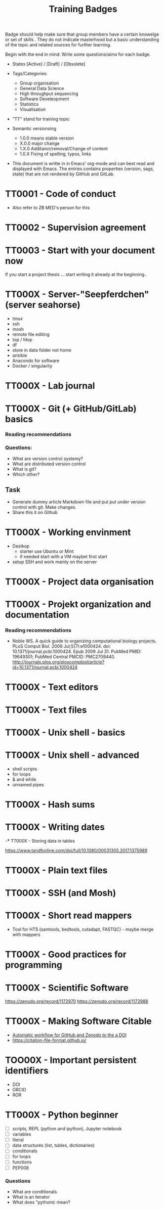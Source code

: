 #+TITLE: Training Badges

Badge should help make sure that group members have a certain knowelge
or set of skills . They do not indicate masterhood but a basic
understanding of the topic and related sources for further learning.

Begin with the end in mind: Write some questions/aims for each badge.

- States [Active] / [Draft] / [Obsolete]

- Tags/Categories: 
  - Group organisation
  - General Data Science
  - High throughput sequencing
  - Software Develeopment
  - Statistics
  - Visualisation

- "TT" stand for training topic

- Semantic versionsing
  - 1.0.0 means stable version
  - X.0.0 major change
  - 1.X.0 Additaion/removal/Change of content
  - 1.0.X Fixing of spelling, typos, links

- This document is writte in in Emacs' org-mode and can best read and
  displayed with Emacs. The entries contains properties (version, sags,
  state) that are not rendered by GitHub and GitLab.

* TT0001 - Code of conduct
   :PROPERTIES:
   :Version:  0.1
   :Tags: Legal
   :State: Draft
   :END:

- Also refer to ZB MED's person for this

* TT0002 - Supervision agreement
   :PROPERTIES:
   :Version:  0.1
   :Tags: Legal
   :Status: Draft
   :END:
* TT0003 - Start with your document now
   :PROPERTIES:
   :Version:  0.1
   :Tags: Legal
   :Status: Draft
   :END:

If you start a project thesis ... start writing it already at the
beginning..

* TT000X - Server-"Seepferdchen" (server seahorse)
   :PROPERTIES:
   :Version:  0.1
   :Tags: 
   :State: Draft
   :END:


- tmux
- ssh
- mosh
- remote file editing
- top / htop
- df 
- store in data folder not home
- ansible
- Anacondo for software
- Docker / singularity

* TT000X - Lab journal
   :PROPERTIES:
   :Version:  0.1
   :Tags: 
   :State: Draft
   :END:

* TT000X - Git (+ GitHub/GitLab) basics
   :PROPERTIES:
   :Version:  0.1
   :Tags: Software Develeopment
   :END:
*** Reading recommendations
*** Questions:
- What are version control systemy?
- What are distributed version control
- What is git?
- Which other?
** Task
- Generate dummy article Markdown file and put put under version
  control with git. Make changes.
- Share this it on Github
* TT000X - Working envinment

- Destkop
  - starter use Ubuntu or Mint
  - if needed start with a VM maybet first start 

- setup SSH and work mainly on the server

* TT000X - Project data organisation
   :PROPERTIES:
   :Version:  0.1
   :Tags: 
   :State: Draft
   :END:
* TT000X - Projekt organization and documentation
   :PROPERTIES:
   :Version:  0.1
   :Tags: 
   :State: Draft
   :END:
*** Reading recommendations

- Noble WS. A quick guide to organizing computational biology
  projects. PLoS Comput Biol. 2009 Jul;5(7):e1000424. doi:
  10.1371/journal.pcbi.1000424. Epub 2009 Jul 31. PubMed PMID:
  19649301; PubMed Central PMCID:
  PMC2709440. http://journals.plos.org/ploscompbiol/article?id=10.1371/journal.pcbi.1000424

* TT000X - Text editors
   :PROPERTIES:
   :Version:  0.1
   :Tags: 
   :State: Draft
   :END:
* TT000X - Text files
   :PROPERTIES:
   :Version:  0.1
   :Tags: 
   :State: Draft
   :END:
* TT000X - Unix shell - basics
   :PROPERTIES:
   :Version:  0.1
   :Tags: 
   :State: Draft
   :END:
* TT000X - Unix shell - advanced
- shell scripts
- for loops
- & and while
- unnamed pipes
   :PROPERTIES:
   :Version:  0.1
   :Tags: 
   :State: Draft
   :END:
* TT000X - Hash sums
   :PROPERTIES:
   :Version:  0.1
   :Tags: 
   :State: Draft
   :END:

* TT000X - Writing dates
-*** TT000X - Storing data in tables

https://www.tandfonline.com/doi/full/10.1080/00031305.2017.1375989

* TT000X - Plain text files
   :PROPERTIES:
   :Version:  0.1
   :Tags: 
   :State: Draft
   :END:
* TT000X - SSH (and Mosh)

   :PROPERTIES:
   :Version:  0.1
   :Tags: 
   :State: Draft
   :END:
* TT000X - Short read mappers
- Tool for HTS (samtools, bedtools, cutadapt, FASTQC) - maybe merge with mappers
   :PROPERTIES:
   :Version:  0.1
   :Tags: 
   :State: Draft
   :END:
* TT000X - Good practices for programming
   :PROPERTIES:
   :Version:  0.1
   :Tags: 
   :State: Draft
   :END:
* TT000X - Scientific Software
   :PROPERTIES:
   :Version:  0.1
   :Tags: 
   :State: Draft
   :END:

https://zenodo.org/record/1172970
https://zenodo.org/record/1172988

* TT000X - Making Software Citable

- [[https://guides.github.com/activities/citable-code/][Automatic workflow for GitHub and Zenodo to the a DOI]]
- https://citation-file-format.github.io/

   :PROPERTIES:
   :Version:  0.1
   :Tags: 
   :State: Draft
   :END:
* TOO00X - Important persistent identifiers

- DOI
- ORCID
- ROR

   :PROPERTIES:
   :Version:  0.1
   :Tags: 
   :State: Draft
   :END:
* TT000X - Python beginner 
   
- [ ] scripts, REPL (python and ipython), Jupyter notebook
- [ ] variables
- [ ] literal
- [ ] data structures (list, tubles, dictionaries)
- [ ] conditionals
- [ ] for loops
- [ ] functions
- [ ] PEP008

*** Questions
- What are conditionals
- What is an iterator
- What does "pythonic mean?
   :PROPERTIES:
   :Version:  0.1
   :Tags: 
   :State: Draft
   :END:
* TT000X - Python - object oriented programming

- classes

   :PROPERTIES:
   :Version:  0.1
   :Tags: 
   :State: Draft
   :END:
* TT000X - Python - list comprehension
- What is list comprehension?
- What are generators
   :PROPERTIES:
   :Version:  0.1
   :Tags: 
   :State: Draft
   :END:
* TT000X - Python - linting

pylint
black
   :PROPERTIES:
   :Version:  0.1
   :Tags: 
   :State: Draft
   :END:
* TT0000 - Python - type hints
   :PROPERTIES:
   :Version:  0.1
   :Tags: 
   :State: Draft
   :END:
* TT0000 - Python - string formating
   :PROPERTIES:
   :Version:  0.1
   :Tags: 
   :State: Draft
   :END:

- %
- format
- [[https://realpython.com/python-f-strings/][f-strings]]

* TT000X - Python testing (unit test, pytest, CI)
   :PROPERTIES:
   :Version:  0.1
   :Tags: 
   :State: Draft
   :END:
- pytest
- code coverage
- 

   :PROPERTIES:
   :Version:  0.1
   :Tags: 
   :State: Draft
   :END:
* TT000X - Python debugging
   :PROPERTIES:
   :Version:  0.1
   :Tags: 
   :State: Draft
   :END:
* TT000X - Python visualisation packages
   :PROPERTIES:
   :Version:  0.1
   :Tags: 
   :State: Draft
   :END:
* TT000X - Python bioinformatics packages
   :PROPERTIES:
   :Version:  0.1
   :Tags: 
   :State: Draft
   :END:

* TT000X - Python pandas
   :PROPERTIES:
   :Version:  0.1
   :Tags: 
   :State: Draft
   :END:
* TT000X - Python package managers - pip and conda

*** Resources
- [[https://docs.conda.io/projects/conda/en/latest/user-guide/getting-started.html][conda - Getting started with conda]]
- [[https://www.anaconda.com/understanding-and-improving-condas-performance/][Understanding and Improving Conda’s performance]]

*** Answer/Explain

* TT000X - Python packaging/projects
   :PROPERTIES:
   :Version:  0.1
   :Tags: 
   :State: Draft
   :END:
*** Questions
   - Which files belong into a Python project and what is their function?
* TT000X - Python data visualisation
   :PROPERTIES:
   :Version:  0.1
   :Tags: 
   :State: Draft
   :END:

- matplotlib
- seaborn
  https://seaborn.pydata.org/tutorial.html
- plotly

* TT000X - Statistics resources
   :PROPERTIES:
   :Version:  0.1
   :Tags: 
   :State: Draft
   :END:


- [[https://www.nature.com/collections/qghhqm][Nature Collection - Statistics for Biologists]]

- Point of Significance
- StatsQuest

* TT000X - Descriptive statistics
   :PROPERTIES:
   :Version:  0.1
   :Tags: 
   :State: Draft
   :END:

Central tendencies of distribution
- Main
- Mean 
- Mode

Measure of variation
- Variance
- Interquartile range
- Standard deviation

* TT000X - Foundations of data visualizations
   :PROPERTIES:
   :Version:  0.1
   :Tags: 
   :State: Draft
   :END:

https://towardsdatascience.com/analyze-the-data-through-data-visualization-using-seaborn-255e1cd3948e

* TT000X - Foundations of data visualizations
   :PROPERTIES:
   :Version:  0.1
   :Tags: 
   :State: Draft
   :END:

* TT000X - Contingency table, Chi-square test
   :PROPERTIES:
   :Version:  0.1
   :Tags: 
   :State: Draft
   :END:
* TT000X - t-tests
   :PROPERTIES:
   :Version:  0.1
   :Tags: 
   :State: Draft
   :END:

* TT000X - Multiple testing
   :PROPERTIES:
   :Version:  0.1
   :Tags: 
   :State: Draft
   :END:

* TT000X - Linear Models
   :PROPERTIES:
   :Version:  0.1
   :Tags: 
   :State: Draft
   :END:

* TT000X - Linear Models
   :PROPERTIES:
   :Version:  0.1
   :Tags: 
   :State: Draft
   :END:

* TT000X - Code reviewing
   :PROPERTIES:
   :Version:  0.1
   :Tags: 
   :State: Draft
   :END:
* TT000X - ANOVA
   :PROPERTIES:
   :Version:  0.1
   :Tags: Statistics
   :State: Draft
   :END:
* TT000X - p-values
   :PROPERTIES:
   :Version:  0.1
   :Tags: Statistics
   :State: Draft
   :END:

* TT000X - Confidence intervals
   :PROPERTIES:
   :Version:  0.1
   :Tags: 
   :State: Draft
   :END:
* TT000X - Grammar of graphics
   :PROPERTIES:
   :Version:  0.1
   :Tags: 
   :State: Draft
   :END:


* TT000X - Refactoring
* TT000X - R basics
   :PROPERTIES:
   :Version:  0.1
   :Tags: 
   :State: Draft
   :END:
* TT000X - R tidyverse
   :PROPERTIES:
   :Version:  0.1
   :Tags: 
   :State: Draft
   :END:
* TT000X - Rstudio
   :PROPERTIES:
   :Version:  0.1
   :Tags: 
   :State: Draft
   :END:
* TT000X - HTML and CSS

- https://www.w3schools.com/html/default.asp
- https://www.w3schools.com/html/html_css.asp
- https://getbootstrap.com/

   :PROPERTIES:
   :Version:  0.1
   :Tags: 
   :State: Draft
   :END:
* TT000X - Static site generator
   :PROPERTIES:
   :Version:  0.1
   :Tags: 
   :State: Draft
   :END:
* TTOOOX - Python web programming

- static vs. dynamic

- flask vs. Django

   :PROPERTIES:
   :Version:  0.1
   :Tags: 
   :State: Draft
   :END:
* TT000X - Python flask
   :PROPERTIES:
   :Version:  0.1
   :Tags: 
   :State: Draft
   :END:
* TT000X - Python Django
   :PROPERTIES:
   :Version:  0.1
   :Tags: 
   :State: Draft
   :END:
* TT000x - Python - Bioservices
   :PROPERTIES:
   :Version:  0.1
   :Tags: 
   :State: Draft
   :END:
* TT000X - Opens Science 
   :PROPERTIES:
   :Version:  0.1
   :Tags: 
   :State: Draft
   :END:

- Research Cycle

* TT000X - Creative commons licenses
   :PROPERTIES:
   :Version:  0.1
   :Tags: 
   :State: Draft
   :END:
* TT000X - Open Source and open software licenses

- Cathedral and Bazaar
- copyleft vs. permissive
- Research software 
- 

   :PROPERTIES:
   :Version:  0.1
   :Tags: 
   :State: Draft
   :END:
* TT000X - Markup languages overview
   :PROPERTIES:
   :Version:  0.1
   :Tags: 
   :State: Draft
   :END:
* TT000X - Markdown
   :PROPERTIES:
   :Version:  0.1
   :Tags: 
   :State: Draft
   :END:
* TT000X - LaTeX
   :PROPERTIES:
   :Version:  0.1
   :Tags: 
   :State: Draft
   :END:
* TT000X - XML, 
* TT000X - SQL
* TT000X - JSON
* TT000X - YAML
* TT000X - Preprints
   :PROPERTIES:
   :Version:  0.1
   :Tags: 
   :State: Draft
   :END:
* TT000X - Genome browsers
   :PROPERTIES:
   :Version:  0.1
   :Tags: 
   :State: Draft
   :END:
* TT000X - tmux
   :PROPERTIES:
   :Version:  0.1
   :Tags: 
   :State: Draft
   :END:
* TT000X - Academic carreer paths
   :PROPERTIES:
   :Version:  0.1
   :Tags: 
   :State: Draft
   :END:
* TT000X - Basic Statistics
   :PROPERTIES:
   :Version:  0.1
   :Tags: 
   :State: Draft
   :END:

*** Questions
- What is a t-test?
- What is a p-value
- What is correction for multiple testing?

* TT000X - Peer reviewing
   :PROPERTIES:
   :Version:  0.1
   :Tags: 
   :State: Draft
   :END:
* TT000X - Samtools
   :PROPERTIES:
   :Version:  0.1
   :Tags: 
   :State: Draft
   :END:
* TT000X - Bedtools
   :PROPERTIES:
   :Version:  0.1
   :Tags: 
   :State: Draft
   :END:
* TT000X - Continious Integration
   :PROPERTIES:
   :Version:  0.1
   :Tags: 
   :State: Draft
   :END:
* TT000X - Continious Delivery
   :PROPERTIES:
   :Version:  0.1
   :Tags: 
   :State: Draft
   :END:
* TT000X - Using Docker containers
   :PROPERTIES:
   :Version:  0.1
   :Tags: 
   :State: Draft
   :END:
* TT000X - Creating Docker containers
* TT000X - Using Singularity 
   :PROPERTIES:
   :Version:  0.1
   :Tags: 
   :State: Draft
   :END:
* TT000X - Creating Singularity containers
* TT000X - Rsync
   :PROPERTIES:
   :Version:  0.1
   :Tags: 
   :State: Draft
   :END:
* TT000X - Good scientific practice guidelinder of the DFG
   :PROPERTIES:
   :Version:  0.1
   :Tags: 
   :State: Draft
   :END:

https://www.dfg.de/foerderung/grundlagen_rahmenbedingungen/gwp/

https://www.dfg.de/download/pdf/foerderung/rechtliche_rahmenbedingungen/gute_wissenschaftliche_praxis/kodex_gwp.pdf

* TT000X - Semantic Versioning
   :PROPERTIES:
   :Version:  0.1
   :Tags: 
   :State: Draft
   :END:
* TT000X - Making a poster
   :PROPERTIES:
   :Version:  0.1
   :Tags: 
   :State: Draft
   :END:
* TT000X - Research Data Repositories

https://www.re3data.org/

- Zenodo
- SRA
- GEO

   :PROPERTIES:
   :Version:  0.1
   :Tags: 
   :State: Draft
   :END:
* TT000X - Meetings
   :PROPERTIES:
   :Version:  0.1
   :Tags: 
   :State: Draft
   :END:
* TT000X - Packing and compressing

- tar
- zip
- gzip, bzip2, xz
- pgzip, pbzip2, pzx

tar cf myfile.tar.bz2 --use-compress-prog=pbzip2 dir_to_compress/
   :PROPERTIES:
   :Version:  0.1
   :Tags: 
   :State: Draft
   :END:
* TT000X - Password management
   :PROPERTIES:
   :Version:  0.1
   :Tags: 
   :State: Draft
   :END:

* TT000X - Differential Gene expression anlysis
   :PROPERTIES:
   :Version:  0.1
   :Tags: 
   :State: Draft
   :END:

- DESeq2
- EdgeR
- READemption
- Liu et al.

* TT000X - READemption
* TT000X - Genome annotations with ANNOgesic
* TT000X - Functional enrichment analysis

ClusterProfiler
- with standard organisms (~enrichKEGG~ or ~enrichGO~)
- with non-standard organims (~enricher~ or ~GSEA~)

   :PROPERTIES:
   :Version:  0.1
   :Tags: 
   :State: Draft
   :END:
* TT000X - Wikidata
   :PROPERTIES:
   :Version:  0.1
   :Tags: 
   :State: Draft
   :END:

* TT000X - Writing documentation
   :PROPERTIES:
   :Version:  0.1
   :Tags: 
   :State: Draft
   :END:
- https://www.mkdocs.org
- https://www.sphinx-doc.org

* TT000X - Linked open data and knowledge graph
   :PROPERTIES:
   :Version:  0.1
   :Tags: 
   :State: Draft
   :END:
* TT000X - Healthy working
- Sleep 
- Posture

   :PROPERTIES:
   :Version:  0.1
   :Tags: 
   :State: Draft
   :END:
* TT000X - Basic Machine learning
   :PROPERTIES:
   :Version:  0.1
   :Tags: 
   :State: Draft
   :END:
* TT000X - DORA
   :PROPERTIES:
   :Version:  0.1
   :Tags: 
   :State: Draft
   :END:
* TT000X - CRediT Taxonomy
   :PROPERTIES:
   :Version:  0.1
   :Tags: 
   :State: Draft
   :END:

